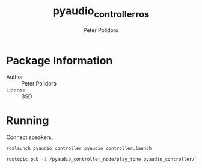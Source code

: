 #+TITLE: pyaudio_controller_ros
#+AUTHOR: Peter Polidoro
#+EMAIL: peter@polidoro.io

* Package Information
  - Author :: Peter Polidoro
  - License :: BSD

* Running

  Connect speakers.

  #+BEGIN_SRC sh
roslaunch pyaudio_controller pyaudio_controller.launch
  #+END_SRC

  #+BEGIN_SRC sh
rostopic pub -1 /pyaudio_controller_node/play_tone pyaudio_controller/Tone -- 3000 500
  #+END_SRC
